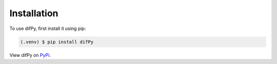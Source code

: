 .. _installation:

Installation
------------

To use difPy, first install it using pip:

.. code-block:: console

   (.venv) $ pip install difPy

View difPy on `PyPi <https://pypi.org/project/difPy/>`_.